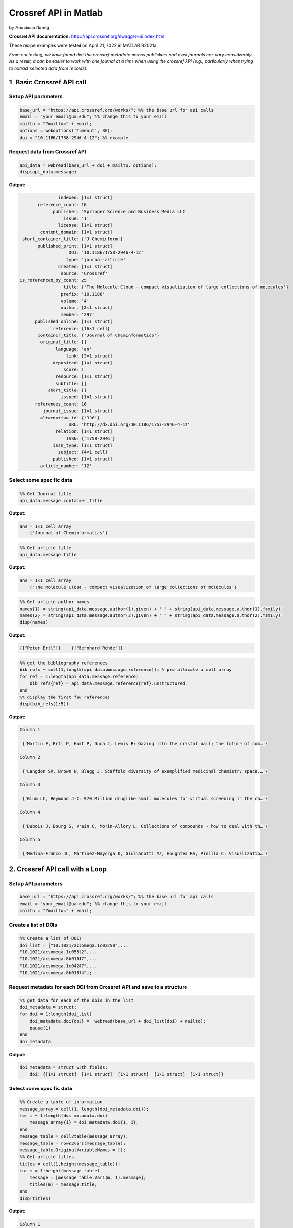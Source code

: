 Crossref API in Matlab
%%%%%%%%%%%%%%%%%%%%%%%%%%%%%%%%%%

.. sectionauthor:: Vincent F. Scalfani <vfscalfani@ua.edu>

by Anastasia Ramig

**Crossref API documentation:** https://api.crossref.org/swagger-ui/index.html

These recipe examples were tested on April 21, 2022 in MATLAB R2021a.

*From our testing, we have found that the crossref metadata across publishers and even journals can vary considerably. As a result, it can be easier to work with one journal at a time when using the crossref API (e.g., particularly when trying to extract selected data from records).*

1. Basic Crossref API call
============================

Setup API parameters
----------------------

.. code-block:: matlab

   base_url = "https://api.crossref.org/works/"; %% the base url for api calls
   email = "your_email@ua.edu"; %% change this to your email
   mailto = "?mailto=" + email;
   options = weboptions('Timeout', 30);
   doi = "10.1186/1758-2946-4-12"; %% example

Request data from Crossref API
--------------------------------

.. code-block:: matlab

   api_data = webread(base_url + doi + mailto, options);
   disp(api_data.message)

**Output:**

.. code-block:: matlab

                   indexed: [1×1 struct]
           reference_count: 16
                 publisher: 'Springer Science and Business Media LLC'
                     issue: '1'
                   license: [1×1 struct]
            content_domain: [1×1 struct]
     short_container_title: {'J Cheminform'}
           published_print: [1×1 struct]
                       DOI: '10.1186/1758-2946-4-12'
                      type: 'journal-article'
                   created: [1×1 struct]
                    source: 'Crossref'
    is_referenced_by_count: 25
                     title: {'The Molecule Cloud - compact visualization of large collections of molecules'}
                    prefix: '10.1186'
                    volume: '4'
                    author: [2×1 struct]
                    member: '297'
          published_online: [1×1 struct]
                 reference: {16×1 cell}
           container_title: {'Journal of Cheminformatics'}
            original_title: []
                  language: 'en'
                      link: [3×1 struct]
                 deposited: [1×1 struct]
                     score: 1
                  resource: [1×1 struct]
                  subtitle: []
               short_title: []
                    issued: [1×1 struct]
          references_count: 16
             journal_issue: [1×1 struct]
            alternative_id: {'336'}
                       URL: 'http://dx.doi.org/10.1186/1758-2946-4-12'
                  relation: [1×1 struct]
                      ISSN: {'1758-2946'}
                 issn_type: [1×1 struct]
                   subject: {4×1 cell}
                 published: [1×1 struct]
            article_number: '12'


Select some specific data
-----------------------------

.. code-block:: matlab

   %% Get Journal title
   api_data.message.container_title

**Output:**

.. code-block:: matlab

   ans = 1×1 cell array
       {'Journal of Cheminformatics'}

.. code-block:: matlab

   %% Get article title
   api_data.message.title

**Output:**

.. code-block:: matlab

   ans = 1×1 cell array
       {'The Molecule Cloud - compact visualization of large collections of molecules'}

.. code-block:: matlab

   %% Get article author names
   names{1} = string(api_data.message.author(1).given) + " " + string(api_data.message.author(1).family);
   names{2} = string(api_data.message.author(2).given) + " " + string(api_data.message.author(2).family);
   disp(names)

**Output:**

.. code-block:: matlab

    {["Peter Ertl"]}    {["Bernhard Rohde"]}

.. code-block:: matlab

   %% get the bibliography references
   bib_refs = cell(1,length(api_data.message.reference)); % pre-allocate a cell array
   for ref = 1:length(api_data.message.reference)
       bib_refs{ref} = api_data.message.reference{ref}.unstructured;
   end
   %% display the first few references
   disp(bib_refs(1:5))

**Output:**

.. code-block:: matlab

   Column 1

    {'Martin E, Ertl P, Hunt P, Duca J, Lewis R: Gazing into the crystal ball; the future of com…'}

   Column 2

    {'Langdon SR, Brown N, Blagg J: Scaffold diversity of exemplified medicinal chemistry space.…'}

   Column 3

    {'Blum LC, Reymond J-C: 970 Million druglike small molecules for virtual screening in the ch…'}

   Column 4

    {'Dubois J, Bourg S, Vrain C, Morin-Allory L: Collections of compounds - how to deal with th…'}

   Column 5

    {'Medina-Franco JL, Martinez-Mayorga K, Giulianotti MA, Houghten RA, Pinilla C: Visualizatio…'}

2. Crossref API call with a Loop
=================================

Setup API parameters
---------------------

.. code-block:: matlab

   base_url = "https://api.crossref.org/works/"; %% the base url for api calls
   email = "your_email@ua.edu"; %% change this to your email
   mailto = "?mailto=" + email;

Create a list of DOIs
----------------------

.. code-block:: matlab

   %% Create a list of DOIs
   doi_list = ["10.1021/acsomega.1c03250",...
   "10.1021/acsomega.1c05512",...
   "10.1021/acsomega.8b01647",...
   "10.1021/acsomega.1c04287",...
   "10.1021/acsomega.8b01834"];

Request metadata for each DOI from Crossref API and save to a structure
--------------------------------------------------------------------------

.. code-block:: matlab

   %% get data for each of the dois in the list
   doi_metadata = struct;
   for doi = 1:length(doi_list)
       doi_metadata.doi{doi} =  webread(base_url + doi_list(doi) + mailto);
       pause(1)
   end
   doi_metadata

**Output:**

.. code-block:: matlab

   doi_metadata = struct with fields:
       doi: {[1×1 struct]  [1×1 struct]  [1×1 struct]  [1×1 struct]  [1×1 struct]}

Select some specific data
--------------------------

.. code-block:: matlab

   %% Create a table of information
   message_array = cell(1, length(doi_metadata.doi));
   for i = 1:length(doi_metadata.doi)
       message_array{i} = doi_metadata.doi{1, i};
   end
   message_table = cell2table(message_array);
   message_table = rows2vars(message_table);
   message_table.OriginalVariableNames = [];
   %% Get article titles
   titles = cell(1,height(message_table));
   for m = 1:height(message_table)
       message = [message_table.Var1(m, 1).message];
       titles(m) = message.title;
   end
   disp(titles)

**Output:**

.. code-block:: matlab

   Column 1

    {'Navigating into the Chemical Space of Monoamine Oxidase Inhibitors by Artificial Intellige…'}

   Column 2

    {'Impact of Artificial Intelligence on Compound Discovery, Design, and Synthesis'}

   Column 3

    {'How Precise Are Our Quantitative Structure–Activity Relationship Derived Predictions for N…'}

   Column 4

    {'Applying Neuromorphic Computing Simulation in Band Gap Prediction and Chemical Reaction Cl…'}

   Column 5

    {'QSPR Modeling of the Refractive Index for Diverse Polymers Using 2D Descriptors'}

3. Crossref API call for journal information
==============================================

Setup API parameters
---------------------

.. code-block:: matlab

   jbase_url = "https://api.crossref.org/journals/"; %% the base url for api calls
   email = "your_email@ua.edu"; %% change this to your email
   mailto = "?mailto=" + email;
   issn = "1471-2105"; %% issn for the journal BMC Bioinformatics

Request journal data from Crossref API
---------------------------------------

.. code-block:: matlab

   jour_data = webread(jbase_url + issn + mailto)

**Output:**

.. code-block:: matlab

   jour_data = struct with fields:
             status: 'ok'
       message_type: 'journal'
    message_version: '1.0.0'
            message: [1×1 struct]

.. code-block:: matlab

   % get subjects
   disp({jour_data.message.subjects.name})

**Output:**

.. code-block:: matlab

   Columns 1 through 3

    {'Applied Mathematics'}    {'Computer Science Applications'}    {'Molecular Biology'}

   Columns 4 through 5

    {'Biochemistry'}    {'Structural Biology'}

4. Crossref API - Get article DOIs for a journal
=================================================

Setup API parameters
----------------------

.. code-block:: matlab

   jbase_url = "https://api.crossref.org/journals/"; %% the base url for api calls
   email = "your_email@ua.edu"; %% Change this to be your email
   mailto = "&mailto=" + email;
   options = weboptions('Timeout', 60);
   issn = "1471-2105";  %% issn for the journal BMC Bioinformatics
   journal_works2014 = "/works?filter=from-pub-date:2014,until-pub-date:2014&select=DOI"; %% query to get DOIs for 2014

Request DOI data from Crossref API
-----------------------------------

.. code-block:: matlab

   doi_data = webread(jbase_url + issn + journal_works2014 + mailto, options)

**Output:**

.. code-block:: matlab

   doi_data = struct with fields:
             status: 'ok'
       message_type: 'work-list'
    message_version: '1.0.0'
            message: [1×1 struct]


.. code-block:: matlab

   doi_data.message.total_results

**Output:**

.. code-block:: matlab

   ans = 
      619

By default, 20 results are returned. Crossref allows up to 1000 returned results using the rows parameter. To get all 619 results, we can increase the number of returned rows.

.. code-block:: matlab

   rows = "&rows=700";
   weboptions('Timeout', 60);
   doi_data_all = webread(jbase_url + issn + journal_works2014 + rows + mailto, options);

Extract DOIs
--------------

.. code-block:: matlab

   dois_list = {doi_data_all.message.items.DOI}

**Output:**

.. code-block:: matlab

   dois_list = 1×619 cell
   '10.1186/1471-2105-15-158'    '10.1186/1471-2105-15-106'    '10.1186/1471-2105-15-268'    '10.1186/1471-2105-15-248' ...


What if we have more than 1000 results in a single query? For example, if we wanted the DOIs from BMC Bioinformatics for years 2014 through 2016?

.. code-block:: matlab

   jbase_url = "https://api.crossref.org/journals/"; %% the base url for api calls
   email = "your_email@ua.edu"; %% Change this to be your email
   mailto = "&mailto=" + email;
   options = weboptions('Timeout', 60);
   issn = "1471-2105";  %% issn for the journal BMC Bioinformatics
   journal_works2014_2016 = "/works?filter=from-pub-date:2014,until-pub-date:2016&select=DOI"; %% query to get DOIs for 2014-2016
   doi_data2 = webread(jbase_url + issn + journal_works2014_2016 + mailto, options);

.. code-block:: matlab

   doi_data2.message.total_results

**Output:**

.. code-block:: matlab

   ans = 
        1772

Here we see that the total results is over 1000 (total results: 1772). An additional parameter that we can use with crossref API is called "offset". The offset option allows us to select sets of records and define a starting position (e.g., the first 1000, and then the second set of up to 1000).

.. code-block:: matlab

   rows = "&rows=1000";
   numResults = doi_data.message.total_results;
   doi_list2 = cell(1,int16((numResults/1000)+1));
   for n = 1:(int16((numResults/1000)+1))
       query = webread(jbase_url + issn + journal_works2014_2016 + rows + "&offset=" + string((1000*(n-1))) + mailto, options);
       pause(1);
       doi_list2{n} = query;
   end

.. code-block:: matlab

   %% concatenate the results into a cell array
   doi_list3 = [doi_list2{1,1}.message.items; doi_list2{1, 2}.message.items];
   length(doi_list3)

**Output:**

.. code-block:: matlab

   ans = 
        1772

.. code-block:: matlab

   %  Show index results 1000-1020
   disp(struct2cell(doi_list3(1000:1020)))

**Output:**

.. code-block:: matlab

   Columns 1 through 2

    {'10.1186/1471-2105-15-139'}    {'10.1186/s12859-015-0768-9'}

   Columns 3 through 4

    {'10.1186/1471-2105-15-s6-s1'}    {'10.1186/1471-2105-15-157'}

   Columns 5 through 6

    {'10.1186/s12859-016-1246-8'}    {'10.1186/s12859-016-1155-x'}

   Columns 7 through 8

    {'10.1186/s12859-014-0381-3'}    {'10.1186/s12859-015-0725-7'}

   Columns 9 through 10

    {'10.1186/s12859-015-0465-8'}    {'10.1186/s12859-014-0426-7'}

   Columns 11 through 12

    {'10.1186/s12859-016-1326-9'}    {'10.1186/s12859-015-0636-7'}

   Columns 13 through 14

    {'10.1186/1471-2105-15-136'}    {'10.1186/s12859-015-0789-4'}

   Columns 15 through 16

    {'10.1186/1471-2105-15-164'}    {'10.1186/1471-2105-15-121'}

   Columns 17 through 18

    {'10.1186/s12859-016-1272-6'}    {'10.1186/1471-2105-15-s13-s2'}

   Columns 19 through 20

    {'10.1186/s12859-015-0451-1'}    {'10.1186/s12859-016-0929-5'}

   Column 21

    {'10.1186/s12859-016-1254-8'}

